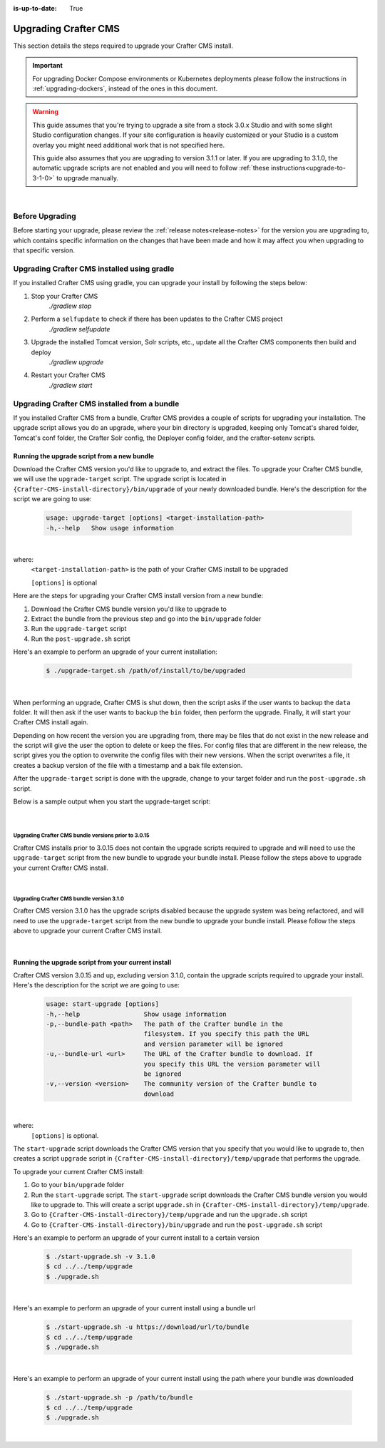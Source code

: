 :is-up-to-date: True

.. index:: Upgrading Crafter CMS; Upgrading

.. _upgrading-craftercms:

=====================
Upgrading Crafter CMS
=====================

This section details the steps required to upgrade your Crafter CMS install.

.. important:: 
    For upgrading Docker Compose environments or Kubernetes deployments please follow the instructions in :ref:`upgrading-dockers`, instead of the ones in this document.


.. WARNING::
    This guide assumes that you're trying to upgrade a site from a stock 3.0.x Studio and with some slight Studio configuration changes. If your site configuration is heavily customized or your Studio is a custom overlay you might need additional work that is not specified here.

    This guide also assumes that you are upgrading to version 3.1.1 or later. If you are upgrading to 3.1.0, the automatic upgrade scripts are not enabled and you will need to follow :ref:`these instructions<upgrade-to-3-1-0>` to upgrade manually.

|

----------------
Before Upgrading
----------------

Before starting your upgrade, please review the :ref:`release notes<release-notes>` for the version you are upgrading to, which contains specific information on the changes that have been made and how it may affect you when upgrading to that specific version.

--------------------------------------------
Upgrading Crafter CMS installed using gradle
--------------------------------------------

If you installed Crafter CMS using gradle, you can upgrade your install by following the steps below:

#. Stop your Crafter CMS
     `./gradlew stop`
#. Perform a ``selfupdate`` to check if there has been updates to the Crafter CMS project
     `./gradlew selfupdate`
#. Upgrade the installed Tomcat version, Solr scripts, etc., update all the Crafter CMS components then build and deploy
     `./gradlew upgrade`
#. Restart your Crafter CMS
     `./gradlew start`

---------------------------------------------
Upgrading Crafter CMS installed from a bundle
---------------------------------------------

If you installed Crafter CMS from a bundle, Crafter CMS provides a couple of scripts for upgrading your installation.  The upgrade script allows you  do an upgrade, where your bin directory is upgraded, keeping only Tomcat's shared folder, Tomcat's conf folder, the Crafter Solr config, the Deployer config folder, and the crafter-setenv scripts.

Running the upgrade script from a new bundle
--------------------------------------------

Download the Crafter CMS version you'd like to upgrade to, and extract the files.  To upgrade your Crafter CMS bundle, we will use the ``upgrade-target`` script.  The upgrade script  is located in ``{Crafter-CMS-install-directory}/bin/upgrade`` of your newly downloaded bundle.  Here's the description for the script we are going to use:

    .. code-block:: bash

        usage: upgrade-target [options] <target-installation-path>
        -h,--help   Show usage information

|

where:
    ``<target-installation-path>`` is the path of your Crafter CMS install to be upgraded

    ``[options]`` is optional

Here are the steps for upgrading your Crafter CMS install version from a new bundle:

#. Download the Crafter CMS bundle version you'd like to upgrade to
#. Extract the bundle from the previous step and go into the ``bin/upgrade`` folder
#. Run the ``upgrade-target`` script
#. Run the ``post-upgrade.sh`` script

Here's an example to perform an upgrade of your current installation:

    .. code-block:: bash

        $ ./upgrade-target.sh /path/of/install/to/be/upgraded

|

When performing an upgrade, Crafter CMS is shut down, then the script asks if the user wants to backup the ``data`` folder.  It will then ask if the user wants to backup the ``bin`` folder, then perform the upgrade.  Finally, it will start your Crafter CMS install again.

Depending on how recent the version you are upgrading from, there may be files that do not exist in the new release and the script will give the user the option to delete or keep the files.  For config files that are different in the new release, the script gives you the option to overwrite the config files with their new versions.  When the script overwrites a file, it creates a backup version of the file with a timestamp and a bak file extension.

After the ``upgrade-target`` script is done with the upgrade, change to your target folder and run the ``post-upgrade.sh`` script.

Below is a sample output when you start the upgrade-target script:

    .. code-block:: bash
        :force:

        > Backup the data folder before upgrade? [(Y)es/(N)o]:

        > Backup the bin folder before upgrade? [(Y)es/(N)o]:

        --------------------------------------------------------------------------------------------
        Config file [upgrade/upgrade.sh.template] doesn't exist in the new release. Delete the file?
        - (N)o
        - (Y)es
        - (A)lways delete files absent from new release and don't ask again
        - (Q)uit the upgrade script (this will stop the upgrade at this point)
        --------------------------------------------------------------------------------------------
        > Enter your choice:

        .
        .
        .

        ---------------------------------------------------------------------------------------
        Config file [solr/server/solr/solr.xml] is different in the new release. Please choose:
        - (D)iff file versions to see what changed
        - (E)dit the original file (with $EDITOR)
        - (K)eep the original file
        - (O)verwrite the file with the new version
        - (M)atching config files for regex [solr/server/solr/[^/]+] should always be overwritten
        - (A)lways overwrite config files and don't ask again
        - (Q)uit the upgrade script (this will stop the upgrade at this point)
        ---------------------------------------------------------------------------------------
        > Enter your choice:

        .
        .
        .

        ========================================================================
        Upgrade completed
        ========================================================================
        !!! Please read the release notes and make any necessary manual changes, then run the post upgrade script: /Users/myuser/crafter-3-0-18/bin/upgrade/post-upgrade.sh !!!

|

Upgrading Crafter CMS bundle versions prior to 3.0.15
^^^^^^^^^^^^^^^^^^^^^^^^^^^^^^^^^^^^^^^^^^^^^^^^^^^^^
Crafter CMS installs prior to 3.0.15 does not contain the upgrade scripts required to upgrade and will need to use the ``upgrade-target`` script from the new bundle to upgrade your bundle install.  Please follow the steps above to upgrade your current Crafter CMS install.

|

Upgrading Crafter CMS bundle version 3.1.0
^^^^^^^^^^^^^^^^^^^^^^^^^^^^^^^^^^^^^^^^^^
Crafter CMS version 3.1.0 has the upgrade scripts disabled because the upgrade system was being refactored, and will need to use the ``upgrade-target`` script from the new bundle to upgrade your bundle install.  Please follow the steps above to upgrade your current Crafter CMS install.

|

Running the upgrade script from your current install
----------------------------------------------------

Crafter CMS version 3.0.15 and up, excluding version 3.1.0,  contain the upgrade scripts required to upgrade your install.  Here's the description for the script we are going to use:

    .. code-block:: bash

        usage: start-upgrade [options]
        -h,--help                 Show usage information
        -p,--bundle-path <path>   The path of the Crafter bundle in the
                                  filesystem. If you specify this path the URL
                                  and version parameter will be ignored
        -u,--bundle-url <url>     The URL of the Crafter bundle to download. If
                                  you specify this URL the version parameter will
                                  be ignored
        -v,--version <version>    The community version of the Crafter bundle to
                                  download

|

where:
   ``[options]`` is optional.

The ``start-upgrade`` script downloads the Crafter CMS version that you specify that you would like to upgrade to, then creates a script ``upgrade`` script in ``{Crafter-CMS-install-directory}/temp/upgrade`` that performs the upgrade.


To upgrade your current Crafter CMS install:

#. Go to your ``bin/upgrade`` folder
#. Run the ``start-upgrade`` script.  The ``start-upgrade`` script downloads the Crafter CMS bundle version you would like to upgrade to.  This will create a script ``upgrade.sh`` in ``{Crafter-CMS-install-directory}/temp/upgrade``.
#. Go to ``{Crafter-CMS-install-directory}/temp/upgrade`` and run the ``upgrade.sh`` script
#. Go to ``{Crafter-CMS-install-directory}/bin/upgrade`` and run the ``post-upgrade.sh`` script

Here's an example to perform an upgrade of your current install to a certain version

    .. code-block:: bash

        $ ./start-upgrade.sh -v 3.1.0
        $ cd ../../temp/upgrade
        $ ./upgrade.sh


|

Here's an example to perform an upgrade of your current install using a bundle url

    .. code-block:: bash

        $ ./start-upgrade.sh -u https://download/url/to/bundle
        $ cd ../../temp/upgrade
        $ ./upgrade.sh

|

Here's an example to perform an upgrade of your current install using the path where your bundle was downloaded

    .. code-block:: bash

        $ ./start-upgrade.sh -p /path/to/bundle
        $ cd ../../temp/upgrade
        $ ./upgrade.sh

|
